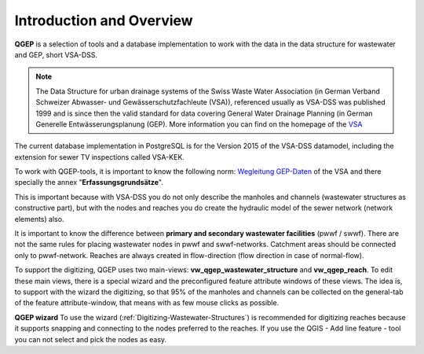 Introduction and Overview
=================

.. figure:: images/qgep_title.png

**QGEP** is a selection of tools and a database implementation to work with the data in the data structure for wastewater and GEP, short VSA-DSS.

.. note:: The Data Structure for urban drainage systems of the Swiss Waste Water Association (in German Verband Schweizer Abwasser- und Gewässerschutzfachleute (VSA)), referenced usually as VSA-DSS was published 1999 and is since then the valid standard for data covering General Water Drainage Planning (in German Generelle Entwässerungsplanung (GEP). More information you can find on the homepage of the `VSA <http://dss.vsa.ch>`_ 

The current database implementation in PostgreSQL is for the Version 2015 of the VSA-DSS datamodel, including the extension for sewer TV inspections called VSA-KEK.

To work with QGEP-tools, it is important to know the following norm: `Wegleitung GEP-Daten <https://vsashop.ch/de/A~11_1104~1/Wegleitung-GEP-Daten/Mitglied/Gedruckte-Publikation>`_ of the VSA and there specially the annex "**Erfassungsgrundsätze**".

This is important because with VSA-DSS you do not only describe the manholes and channels (wastewater structures as constructive part), but with the nodes and reaches you do create the hydraulic model of the sewer network (network elements) also.

It is important to know the difference between **primary and secondary wastewater facilities** (pwwf / swwf). There are not the same rules for placing wastewater nodes in pwwf and swwf-networks. Catchment areas should be connected only to pwwf-network.
Reaches are always created in flow-direction (flow direction in case of normal-flow).

To support the digitizing, QGEP uses two main-views: **vw_qgep_wastewater_structure** and **vw_qgep_reach**. To edit these main views, there is a special wizard and the preconfigured feature attribute windows of these views.
The idea is, to support with the wizard the digitizing, so that 95% of the manholes and channels can be collected on the general-tab of the feature attribute-window, that means with as few mouse clicks as possible.

**QGEP wizard**
To use the wizard (:ref:`Digitizing-Wastewater-Structures`) is recommended for digitizing reaches because it supports snapping and connecting to the nodes preferred to the reaches. If you use the QGIS - Add line feature - tool you can not select and pick the nodes as easy.

